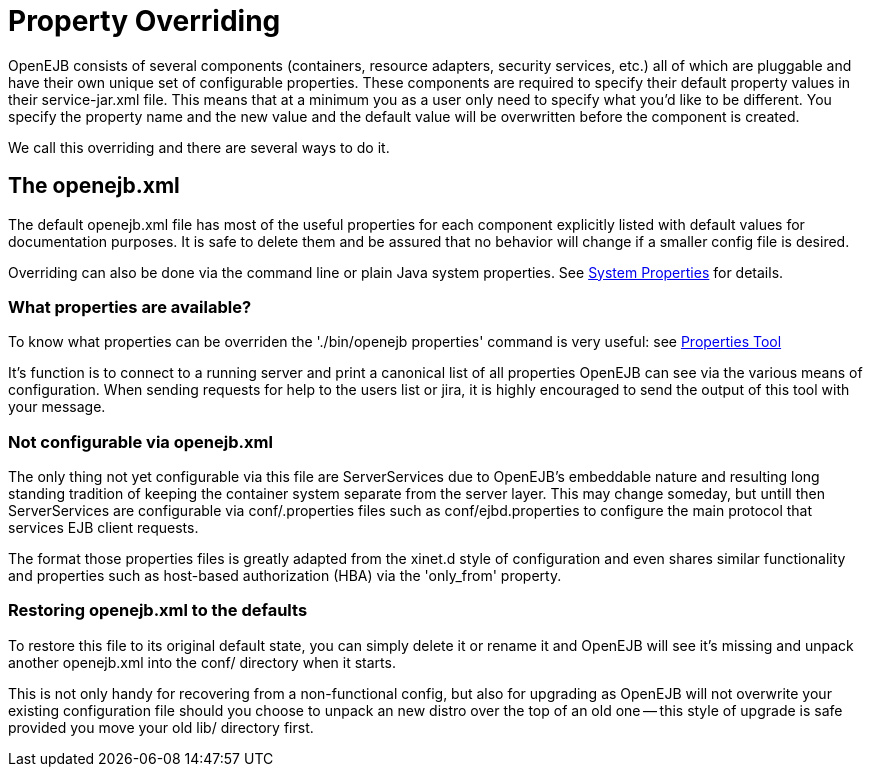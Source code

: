 = Property Overriding
:index-group: OpenEJB Standalone Server
:jbake-date: 2018-12-05
:jbake-type: page
:jbake-status: published

OpenEJB consists of several components (containers, resource adapters, security services, etc.) all of which are pluggable and have their own unique set of configurable properties.
These components are required to specify their default property values in their service-jar.xml file.
This means that at a minimum you as a user only need to specify what you'd like to be different.
You specify the property name and the new value and the default value will be overwritten before the component is created.

We call this overriding and there are several ways to do it.

== The openejb.xml

The default openejb.xml file has most of the useful properties for each component explicitly listed with default values for documentation purposes.
It is safe to delete them and be assured that no behavior will change if a smaller config file is desired.

Overriding can also be done via the command line or plain Java system properties.
See xref:system-properties.adoc[System Properties] for details.

=== What properties are available?

To know what properties can be overriden the './bin/openejb properties' command is very useful: see xref:properties-tool.adoc[Properties Tool]

It's function is to connect to a running server and print a canonical list of all properties OpenEJB can see via the various means of configuration.
When sending requests for help to the users list or jira, it is highly encouraged to send the output of this tool with your message.

=== Not configurable via openejb.xml

The only thing not yet configurable via this file are ServerServices due to OpenEJB's embeddable nature and resulting long standing tradition of keeping the container system separate from the server layer.
This may change someday, but untill then ServerServices are configurable via conf/.properties files such as conf/ejbd.properties to configure the main protocol that services EJB client requests.

The format those properties files is greatly adapted from the xinet.d style of configuration and even shares similar functionality and properties such as host-based authorization (HBA) via the 'only_from' property.

=== Restoring openejb.xml to the defaults

To restore this file to its original default state, you can simply delete it or rename it and OpenEJB will see it's missing and unpack another openejb.xml into the conf/ directory when it starts.

This is not only handy for recovering from a non-functional config, but also for upgrading as OpenEJB will not overwrite your existing configuration file should you choose to unpack an new distro over the top of an old one -- this style of upgrade is safe provided you move your old lib/ directory first.
